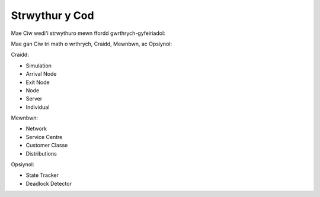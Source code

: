 .. _code-structure:

===============
Strwythur y Cod
===============

Mae Ciw wedi'i strwythuro mewn ffordd gwrthrych-gyfeiriadol:


.. image:: ../_static/codestructure.svg
   :scale: 100 %
   :alt: Strwythur y cod ar gyfer Ciw.
   :align: center

Mae gan Ciw tri math o wrthrych, Craidd, Mewnbwn, ac Opsiynol:

Craidd:

- Simulation
- Arrival Node
- Exit Node
- Node
- Server
- Individual

Mewnbwn:

- Network
- Service Centre
- Customer Classe
- Distributions

Opsiynol:

- State Tracker
- Deadlock Detector